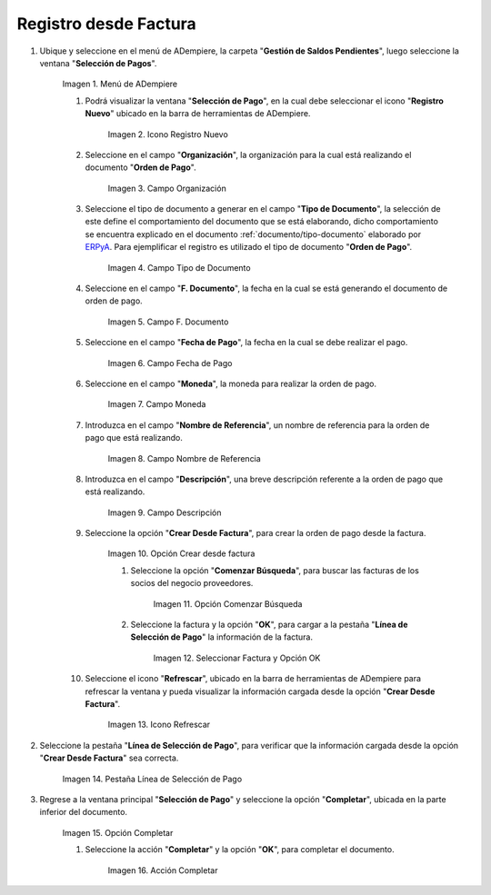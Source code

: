 .. |Menú de ADempiere| image:: resources/payment-selection-menu.png
.. |Icono Registro Nuevo 1| image:: resources/icono-nuevo1.png
.. |Campo Organización 1| image:: resources/org1.png
.. |Campo Tipo de Documento 1| image:: resources/tipo-doc1.png
.. |Campo F. Documento 1| image:: resources/fec-doc1.png
.. |Campo Fecha de Pago 1| image:: resources/fec-pago1.png
.. |Campo Moneda 1| image:: resources/moneda1.png
.. |Campo Nombre de Referencia 1| image:: resources/nom-ref1.png
.. |Campo Descripción 1| image:: resources/desc-ref1.png
.. |Campo Crear Desde Factura 1| image:: resources/crear-des-fact1.png
.. |Opción Comenzar Búsqueda 1| image:: resources/com-bus1.png
.. |Seleccionar Factura y Opción OK 1| image:: resources/selec-ok1.png
.. |Icono Refrescar 1| image:: resources/icono-refrescar1.png
.. |Pestaña Línea de Selección de Pago 1| image:: resources/pest-orden1.png
.. |Opción Completar 1| image:: resources/completar1.png
.. |Acción Completar| image:: resources/accion-completar.png

.. _ERPyA: http://erpya.com
.. _documento/orden-de-pago:

**Registro desde Factura**
==========================

#. Ubique y seleccione en el menú de ADempiere, la carpeta "**Gestión de Saldos Pendientes**", luego seleccione la ventana "**Selección de Pagos**".

    |Menú de ADempiere|

    Imagen 1. Menú de ADempiere

    #. Podrá visualizar la ventana "**Selección de Pago**", en la cual debe seleccionar el icono "**Registro Nuevo**" ubicado en la barra de herramientas de ADempiere.

        |Icono Registro Nuevo 1|

        Imagen 2. Icono Registro Nuevo

    #. Seleccione en el campo "**Organización**", la organización para la cual está realizando el documento "**Orden de Pago**".

        |Campo Organización 1|

        Imagen 3. Campo Organización

    #. Seleccione el tipo de documento a generar en el campo "**Tipo de Documento**", la selección de este define el comportamiento del documento que se está elaborando, dicho comportamiento se encuentra explicado en el documento :ref:`documento/tipo-documento` elaborado por `ERPyA`_. Para ejemplificar el registro es utilizado el tipo de documento "**Orden de Pago**".

        |Campo Tipo de Documento 1|

        Imagen 4. Campo Tipo de Documento

    #. Seleccione en el campo "**F. Documento**", la fecha en la cual se está generando el documento de orden de pago.

        |Campo F. Documento 1|

        Imagen 5. Campo F. Documento

    #. Seleccione en el campo "**Fecha de Pago**", la fecha en la cual se debe realizar el pago.

        |Campo Fecha de Pago 1|

        Imagen 6. Campo Fecha de Pago

    #. Seleccione en el campo "**Moneda**", la moneda para realizar la orden de pago.

        |Campo Moneda 1|

        Imagen 7. Campo Moneda

    #. Introduzca en el campo "**Nombre de Referencia**", un nombre de referencia para la orden de pago que está realizando.

        |Campo Nombre de Referencia 1|

        Imagen 8. Campo Nombre de Referencia

    #. Introduzca en el campo "**Descripción**", una breve descripción referente a la orden de pago que está realizando.

        |Campo Descripción 1|

        Imagen 9. Campo Descripción

    #. Seleccione la opción "**Crear Desde Factura**", para crear la orden de pago desde la factura.

        |Campo Crear Desde Factura 1|

        Imagen 10. Opción Crear desde factura

        #. Seleccione la opción "**Comenzar Búsqueda**", para buscar las facturas de los socios del negocio proveedores.

            |Opción Comenzar Búsqueda 1|

            Imagen 11. Opción Comenzar Búsqueda

        #. Seleccione la factura y la opción "**OK**", para cargar a la pestaña "**Línea de Selección de Pago**" la información de la factura.

            |Seleccionar Factura y Opción OK 1|

            Imagen 12. Seleccionar Factura y Opción OK

    #. Seleccione el icono "**Refrescar**", ubicado en la barra de herramientas de ADempiere para refrescar la ventana y pueda visualizar la información cargada desde la opción "**Crear Desde Factura**".

        |Icono Refrescar 1|

        Imagen 13. Icono Refrescar

#. Seleccione la pestaña "**Línea de Selección de Pago**", para verificar que la información cargada desde la opción "**Crear Desde Factura**" sea correcta.

    |Pestaña Línea de Selección de Pago 1|

    Imagen 14. Pestaña Línea de Selección de Pago

#. Regrese a la ventana principal "**Selección de Pago**" y seleccione la opción "**Completar**", ubicada en la parte inferior del documento.

    |Opción Completar 1|

    Imagen 15. Opción Completar

    #. Seleccione la acción "**Completar**" y la opción "**OK**", para completar el documento.

        |Acción Completar|

        Imagen 16. Acción Completar
